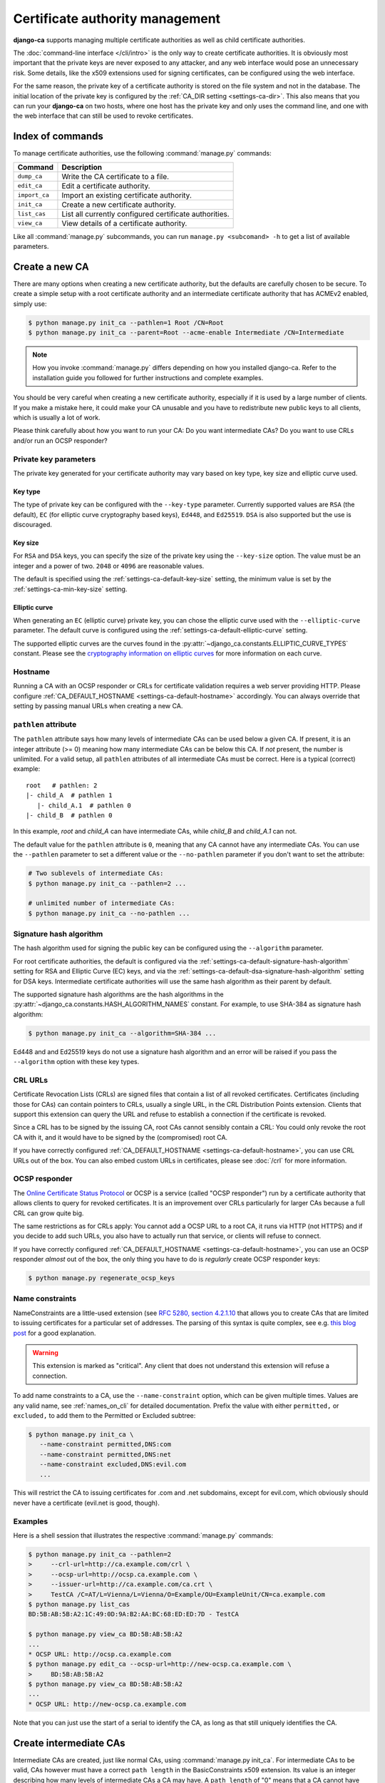 ################################
Certificate authority management
################################

**django-ca** supports managing multiple certificate authorities as well as child certificate
authorities.

The :doc:`command-line interface </cli/intro>` is the only way to create certificate authorities.  It is
obviously most important that the private keys are never exposed to any attacker, and any web interface would
pose an unnecessary risk. Some details, like the x509 extensions used for signing certificates, can be
configured using the web interface.

For the same reason, the private key of a certificate authority is stored on the file system and not in the
database. The initial location of the private key is configured by the :ref:`CA_DIR setting
<settings-ca-dir>`. This also means that you can run your **django-ca** on two hosts, where one host has the
private key and only uses the command line, and one with the web interface that can still be used to revoke
certificates.

*****************
Index of commands
*****************

To manage certificate authorities, use the following :command:`manage.py` commands:

============== ======================================================
Command        Description
============== ======================================================
``dump_ca``    Write the CA certificate to a file.
``edit_ca``    Edit a certificate authority.
``import_ca``  Import an existing certificate authority.
``init_ca``    Create a new certificate authority.
``list_cas``   List all currently configured certificate authorities.
``view_ca``    View details of a certificate authority.
============== ======================================================

Like all :command:`manage.py` subcommands, you can run ``manage.py <subcomand> -h`` to get a list of available
parameters.

***************
Create a new CA
***************

There are many options when creating a new certificate authority, but the defaults are carefully chosen to be
secure. To create a simple setup with a root certificate authority and an intermediate certificate authority
that has ACMEv2 enabled, simply use:

.. code-block:: console

   $ python manage.py init_ca --pathlen=1 Root /CN=Root
   $ python manage.py init_ca --parent=Root --acme-enable Intermediate /CN=Intermediate

.. NOTE::

   How you invoke :command:`manage.py` differs depending on how you installed django-ca. Refer to the
   installation guide you followed for further instructions and complete examples.

You should be very careful when creating a new certificate authority, especially if it is used by a large
number of clients. If you make a mistake here, it could make your CA unusable and you have to redistribute new
public keys to all clients, which is usually a lot of work.


Please think carefully about how you want to run your CA: Do you want intermediate CAs? Do you want to use
CRLs and/or run an OCSP responder?


Private key parameters
======================

The private key generated for your certificate authority may vary based on key type, key size and elliptic
curve used.

Key type
--------

The type of private key can be configured with the ``--key-type`` parameter. Currently supported values are
``RSA`` (the default), ``EC`` (for elliptic curve cryptography based keys), ``Ed448``, and ``Ed25519``.
``DSA`` is also supported but the use is discouraged.

Key size
--------

For ``RSA`` and ``DSA`` keys, you can specify the size of the private key using the ``--key-size`` option.
The value must be an integer and a power of two. ``2048`` or ``4096`` are reasonable values.

The default is specified using the :ref:`settings-ca-default-key-size` setting, the minimum value is set by
the :ref:`settings-ca-min-key-size` setting.

Elliptic curve
--------------

When generating an ``EC`` (elliptic curve) private key, you can chose the elliptic curve used with the
``--elliptic-curve`` parameter. The default curve is configured using the
:ref:`settings-ca-default-elliptic-curve` setting.

The supported elliptic curves are the curves found in the :py:attr:`~django_ca.constants.ELLIPTIC_CURVE_TYPES`
constant. Please see the `cryptography information on elliptic curves
<https://cryptography.io/en/latest/hazmat/primitives/asymmetric/ec/>`_ for more information on each curve.

Hostname
========

Running a CA with an OCSP responder or CRLs for certificate validation requires a web server providing HTTP.
Please configure :ref:`CA_DEFAULT_HOSTNAME <settings-ca-default-hostname>` accordingly. You can always
override that setting by passing manual URLs when creating a new CA.

``pathlen`` attribute
=====================

The ``pathlen`` attribute says how many levels of intermediate CAs can be used below a given CA. If present,
it is an integer attribute (>= 0) meaning how many intermediate CAs can be below this CA. If *not* present,
the number is unlimited. For a valid setup, all ``pathlen`` attributes of all intermediate CAs must be
correct. Here is a typical (correct) example::

   root   # pathlen: 2
   |- child_A  # pathlen 1
      |- child_A.1  # pathlen 0
   |- child_B  # pathlen 0

In this example, `root` and `child_A` can have intermediate CAs, while `child_B` and `child_A.1` can
not.

The default value for the ``pathlen`` attribute is ``0``, meaning that any CA cannot have any intermediate
CAs. You can use the ``--pathlen`` parameter to set a different value or the ``--no-pathlen`` parameter if you
don't want to set the attribute:

.. code-block:: console

   # Two sublevels of intermediate CAs:
   $ python manage.py init_ca --pathlen=2 ...

   # unlimited number of intermediate CAs:
   $ python manage.py init_ca --no-pathlen ...

.. _signature_hash_algorithms:

Signature hash algorithm
========================

The hash algorithm used for signing the public key can be configured using the ``--algorithm`` parameter.

For root certificate authorities, the default is configured via the
:ref:`settings-ca-default-signature-hash-algorithm` setting for RSA and Elliptic Curve (EC) keys, and via the
:ref:`settings-ca-default-dsa-signature-hash-algorithm` setting for DSA keys. Intermediate certificate
authorities will use the same hash algorithm as their parent by default.

The supported signature hash algorithms are the hash algorithms in the
:py:attr:`~django_ca.constants.HASH_ALGORITHM_NAMES` constant. For example, to use SHA-384 as signature hash
algorithm:

.. code-block:: console

   $ python manage.py init_ca --algorithm=SHA-384 ...

Ed448 and and Ed25519 keys do not use a signature hash algorithm and an error will be raised if you pass the
``--algorithm`` option with these key types.

CRL URLs
========

Certificate Revocation Lists (CRLs) are signed files that contain a list of all revoked certificates.
Certificates (including those for CAs) can contain pointers to CRLs, usually a single URL, in the CRL
Distribution Points extension. Clients that support this extension can query the URL and refuse to establish a
connection if the certificate is revoked.

Since a CRL has to be signed by the issuing CA, root CAs cannot sensibly contain a CRL: You could only revoke
the root CA with it, and it would have to be signed by the (compromised) root CA.

If you have correctly configured :ref:`CA_DEFAULT_HOSTNAME <settings-ca-default-hostname>`, you can use CRL
URLs out of the box. You can also embed custom URLs in certificates, please see :doc:`/crl` for more
information.

OCSP responder
==============

The `Online Certificate Status Protocol <https://en.wikipedia.org/wiki/Online_Certificate_Status_Protocol>`_
or OCSP is a service (called "OCSP responder") run by a certificate authority that allows clients to query for
revoked certificates. It is an improvement over CRLs particularly for larger CAs because a full CRL can grow
quite big.

The same restrictions as for CRLs apply: You cannot add a OCSP URL to a root CA, it runs via HTTP (not HTTPS)
and if you decide to add such URLs, you also have to actually run that service, or clients will refuse to
connect.

If you have correctly configured :ref:`CA_DEFAULT_HOSTNAME <settings-ca-default-hostname>`, you can use an
OCSP responder *almost* out of the box, the only thing you have to do is *regularly* create OCSP responder
keys:

.. code-block:: console

   $ python manage.py regenerate_ocsp_keys

.. _name_constraints:

Name constraints
================

NameConstraints are a little-used extension (see `RFC 5280, section 4.2.1.10
<https://tools.ietf.org/html/rfc5280#section-4.2.1.10>`_ that allows you to create CAs that are limited to
issuing certificates for a particular set of addresses. The parsing of this syntax is quite complex, see e.g.
`this blog post
<https://www.sysadmins.lv/blog-en/x509-name-constraints-certificate-extension-all-you-should-know.aspx>`_ for
a good explanation.

.. WARNING::

   This extension is marked as "critical". Any client that does not understand this extension will refuse a
   connection.

To add name constraints to a CA, use the ``--name-constraint`` option, which can be given multiple times.
Values are any valid name, see :ref:`names_on_cli` for detailed documentation.  Prefix the value with either
``permitted,`` or ``excluded,`` to add them to the Permitted or Excluded subtree:

.. code-block:: console

   $ python manage.py init_ca \
      --name-constraint permitted,DNS:com
      --name-constraint permitted,DNS:net
      --name-constraint excluded,DNS:evil.com
      ...

This will restrict the CA to issuing certificates for .com and .net subdomains, except for evil.com, which
obviously should never have a certificate (evil.net is good, though).

Examples
========

Here is a shell session that illustrates the respective :command:`manage.py` commands:

.. code-block:: console

   $ python manage.py init_ca --pathlen=2
   >     --crl-url=http://ca.example.com/crl \
   >     --ocsp-url=http://ocsp.ca.example.com \
   >     --issuer-url=http://ca.example.com/ca.crt \
   >     TestCA /C=AT/L=Vienna/L=Vienna/O=Example/OU=ExampleUnit/CN=ca.example.com
   $ python manage.py list_cas
   BD:5B:AB:5B:A2:1C:49:0D:9A:B2:AA:BC:68:ED:ED:7D - TestCA

   $ python manage.py view_ca BD:5B:AB:5B:A2
   ...
   * OCSP URL: http://ocsp.ca.example.com
   $ python manage.py edit_ca --ocsp-url=http://new-ocsp.ca.example.com \
   >     BD:5B:AB:5B:A2
   $ python manage.py view_ca BD:5B:AB:5B:A2
   ...
   * OCSP URL: http://new-ocsp.ca.example.com

Note that you can just use the start of a serial to identify the CA, as long as
that still uniquely identifies the CA.

***********************
Create intermediate CAs
***********************

Intermediate CAs are created, just like normal CAs, using :command:`manage.py init_ca`. For intermediate CAs
to be valid, CAs however must have a correct ``path length`` in the BasicConstraints x509 extension. Its value
is an integer describing how many levels of intermediate CAs a CA may have. A ``path length`` of "0" means
that a CA cannot have any intermediate CAs, if it is not present, a CA may have an infinite number of
intermediate CAs.

.. NOTE:: **django-ca** by default sets a ``pathlen`` of "0", as it aims to be secure by default.
   The ``path length`` attribute cannot be changed in hindsight (not without resigning the CA). If you
   plan to create intermediate CAs, you have to consider this when creating the root CA.

So for example, if you want two levels of intermediate CAs, , you'd need the following ``path length``
values (the ``path length`` value is the minimum value, it could always be a larger number):

===== ==================== =============== ========================================================
index CA                   ``path length`` description
===== ==================== =============== ========================================================
1     example.com          2               Your root CA.
2     sub1.example.com     1               Your first intermediate CA, a sub-CA from (1).
3     sub2.example.com     0               A second intermediate CA, also a sub-CA from (1).
4     sub.sub1.example.com 0               An intermediate CA of (2).
===== ==================== =============== ========================================================

If in the above example, CA (1) had ``path length`` of "1" or CA (2) had a ``path length`` of "0", CA (4)
would no longer be a valid CA.

By default, **django-ca** sets a ``path length`` of 0, so CAs will not be able to have any intermediate
CAs. You can configure the value by passing ``--path-length`` to ``init_ca``:

.. code-block:: console

   $ python manage.py init_ca --path-length=2 ...

When creating a sub-ca, you must name its parent using the ``--parent`` parameter:

.. code-block:: console

   $ python manage.py list_cas
   BD:5B:AB:5B:A2:1C:49:0D:9A:B2:AA:BC:68:ED:ED:7D - Root CA
   $ python manage.py init_ca --parent=BD:5B:AB:5B ...

.. NOTE:: Just like throughout the system, you can always just give the start of the serial, as
   long as it still is a unique identifier for the CA.
